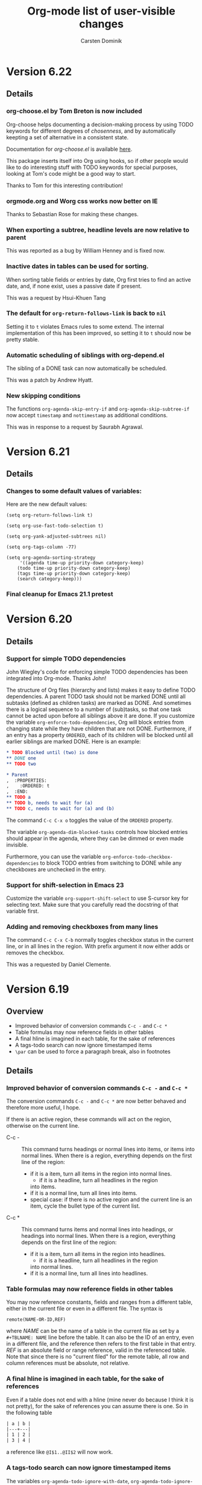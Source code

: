 #   -*- mode: org; fill-column: 65 -*-

#+STARTUP: showstars

#+TITLE: Org-mode list of user-visible changes
#+AUTHOR:  Carsten Dominik
#+EMAIL:  carsten at orgmode dot org
#+OPTIONS: H:3 num:nil toc:nil \n:nil @:t ::t |:t ^:{} *:t TeX:t LaTeX:nil f:nil
#+INFOJS_OPT: view:info toc:1 path:org-info.js tdepth:2 ftoc:t
#+LINK_UP: index.html
#+LINK_HOME: http://orgmode.org

* Version 6.22
 :PROPERTIES:
 :VISIBILITY: content
 :END:

** Details

*** org-choose.el by Tom Breton is now included

Org-choose helps documenting a decision-making process by using
TODO keywords for different degrees of /chosenness/, and by
automatically keepting a set of alternative in a consistent state.

Documentation for /org-choose.el/ is available [[http://orgmode.org/worg/org-contrib/org-choose.php][here]].

This package inserts itself into Org using hooks, so if other
people would like to do interesting stuff with TODO keywords for
special purposes, looking at Tom's code might be a good way to
start.

Thanks to Tom for this interesting contribution!

*** orgmode.org and Worg css works now better on IE

Thanks to Sebastian Rose for making these changes.

*** When exporting a subtree, headline levels are now relative to parent

This was reported as a bug by William Henney and is fixed now.

*** Inactive dates in tables can be used for sorting.

When sorting table fields or entries by date, Org first tries to
find an active date, and, if none exist, uses a passive date if
present.

This was a request by Hsui-Khuen Tang

*** The default for =org-return-follows-link= is back to =nil=

Setting it to =t= violates Emacs rules to some extend.  The
internal implementation of this has been improved, so setting it
to =t= should now be pretty stable.

*** Automatic scheduling of siblings with org-depend.el

The sibling of a DONE task can now automatically be scheduled.

This was a patch by Andrew Hyatt.

*** New skipping conditions

The functions =org-agenda-skip-entry-if= and
=org-agenda-skip-subtree-if= now accept =timestamp= and
=nottimestamp= as additional conditions.

This was in response to a request by Saurabh Agrawal.

* Version 6.21

** Details

*** Changes to some default values of variables:

Here are the new default values:

#+begin_example
(setq org-return-follows-link t)

(setq org-use-fast-todo-selection t)

(setq org-yank-adjusted-subtrees nil)

(setq org-tags-column -77)

(setq org-agenda-sorting-strategy
     '((agenda time-up priority-down category-keep)
	(todo time-up priority-down category-keep)
	(tags time-up priority-down category-keep)
	(search category-keep)))
#+end_example

*** Final cleanup for Emacs 21.1 pretest

* Version 6.20

** Details

*** Support for simple TODO dependencies

John Wiegley's code for enforcing simple TODO dependencies has
been integrated into Org-mode.  Thanks John!

The structure of Org files (hierarchy and lists) makes it easy to
define TODO dependencies.  A parent TODO task should not be
marked DONE until all subtasks (defined as children tasks) are
marked as DONE.  And sometimes there is a logical sequence to a
number of (sub)tasks, so that one task cannot be acted upon
before all siblings above it are done.  If you customize the
variable =org-enforce-todo-dependencies=, Org will block entries
from changing state while they have children that are not DONE.
Furthermore, if an entry has a property =ORDERED=, each of its
children will be blocked until all earlier siblings are marked
DONE.  Here is an example:

#+begin_src org
,* TODO Blocked until (two) is done
,** DONE one
,** TODO two

,* Parent
,  :PROPERTIES:
,    :ORDERED: t
,  :END:
,** TODO a
,** TODO b, needs to wait for (a)
,** TODO c, needs to wait for (a) and (b)
#+end_src

The command =C-c C-x o= toggles the value of the =ORDERED=
property.

The variable =org-agenda-dim-blocked-tasks= controls how blocked
entries should appear in the agenda, where they can be dimmed or
even made invisible.

Furthermore, you can use the variable
=org-enforce-todo-checkbox-dependencies= to block TODO entries
from switching to DONE while any checkboxes are unchecked in the entry.

*** Support for shift-selection in Emacs 23

Customize the variable =org-support-shift-select= to use S-cursor
key for selecting text.  Make sure that you carefully read the
docstring of that variable first.

*** Adding and removing checkboxes from many lines

The command =C-c C-x C-b= normally toggles checkbox status in the
current line, or in all lines in the region.  With prefix
argument it now either adds or removes the checkbox.

This was a requested by Daniel Clemente.

* Version 6.19

** Overview
   
- Improved behavior of conversion commands =C-c -= and =C-c *=
- Table formulas may now reference fields in other tables
- A final hline is imagined in each table, for the sake of references
- A tags-todo search can now ignore timestamped items
- =\par= can be used to force a paragraph break, also in footnotes

** Details
   

*** Improved behavior of conversion commands =C-c -= and =C-c *=

    The conversion commands =C-c -= and =C-c *= are now better
    behaved and therefore more useful, I hope.

    If there is an active region, these commands will act on the
    region, otherwise on the current line.

    - C-c - :: This command turns headings or normal lines into
         items, or items into normal lines.  When there is a
         region, everything depends on the first line of the
         region:
	 - if it is a item, turn all items in the region into
	   normal lines.
         - if it is a headline, turn all headlines in the region
	   into items. 
	 - if it is a normal line, turn all lines into items.
	 - special case: if there is no active region and the
	   current line is an item, cycle the bullet type of the
           current list.
    - C-c * :: This command turns items and normal lines into
         headings, or headings into normal lines.  When there is
         a region, everything depends on the first line of the
         region:
	 - if it is a item, turn all items in the region into
	   headlines.
         - if it is a headline, turn all headlines in the region
	   into normal lines. 
	 - if it is a normal line, turn all lines into headlines.

*** Table formulas may now reference fields in other tables

You may now reference constants, fields and ranges from a
different table, either in the current file or even in a
different file.  The syntax is

: remote(NAME-OR-ID,REF)

where /NAME/ can be the name of a table in the current file as
set by a =#+TBLNAME: NAME= line before the table.  It can also be
the ID of an entry, even in a different file, and the reference
then refers to the first table in that entry.  /REF/ is an
absolute field or range reference, valid in the referenced table.
Note that since there is no "current filed" for the remote table,
all row and column references must be absolute, not relative.

*** A final hline is imagined in each table, for the sake of references

Even if a table does not end with a hline (mine never do because I
think it is not pretty), for the sake of references you can
assume there is one.  So in the following table

#+begin_src org
| a | b |
|---+---|
| 1 | 2 |
| 3 | 4 |
#+end_src

a reference like =@I$1..@II$2= will now work.

*** A tags-todo search can now ignore timestamped items
    The variables =org-agenda-todo-ignore-with-date=,
    =org-agenda-todo-ignore-with-date=, and
    =org-agenda-todo-ignore-with-date= make it possible to
    exclude TODO entries which have this kind of planning info
    associated with them.  This is most useful for people who
    schedule everything, and who use the TODO list mainly to find
    things that are not yet scheduled.  Thomas Morgan pointed out
    that also the tags-todo search may serve exactly this
    purpose, and that it might be good to have a way to make
    these variables also apply to the tags-todo search.  I can
    see that, but could not convince myself to make this the
    default.  A new variable must be set to make this happen:
    =org-agenda-tags-todo-honor-ignore-options=.

*** =\par= can be used to force a paragraph break, also in footnotes

The LaTeX idiom =\par= will insert a paragraph break at that
location.  Normally you would simply leave an empty line to get
such a break, but this is useful for footnotes whose
definitions may not contain empty lines.

* Version 6.18
** Incompatible changes

*** Short examples must have a space after the colon

    Short literal examples can be created by preceding lines
    with a colon.  Such lines must now have a space after the
    colon.  I believe this is already general practice, but now
    it must be like this.  The only exception are lines what are
    empty except for the colon.    

** Details

*** Include files can now also process switches

    The example and src switches like =-n= can now also be added
    to include file statements:

: #+INCLUDE "~/.emacs" src emacs-lisp -n -r

    Thanks to Manish for pointing out that this was not yet
    supported.

*** Examples can be exported to HTML as text areas
    
    You can now specify a =-t= switch to an example or src block,
    to make it export to HTML as a text area.  To change the
    defaults for height (number of lines in the example) and
    width of this area (80), use the =-h= and =-w= switches.

    Thanks to Ulf Stegemann for driving this development.

*** LaTeX_CLASS can be given as a property

    When exporting a single subtree by selecting it as a region
    before export, the LaTeX class for the export will be taken
    from the =LaTeX_CLASS= property of the entry if present.

    Thanks to Robert Goldman for this request.

*** Better handling of inlined images in different backends

    Two new variables govern which kind of files can be inlined
    during export.  These are
    =org-export-html-inline-image-extensions= and
    =org-export-latex-inline-image-extensions=.  Remember that
    links are turned into an inline image if they are a pure link
    with no description.  HTML files can inline /.png/, /.jpg/,
    and /.gif/ files, while LaTeX files, when processed with
    /pdflatex/, can inline /.png/, /.jpg/, and /.pdf/ files.
    These also represent the default settings for the new
    variables.  Note that this means that pure links to /.pdf/
    files will be inlined - to avoid this for a particular link,
    make sure that the link has a description part which is not
    equal to the link part.

*** Links by ID now continue to work in HTML exported files

    If you make links by ID, these links will now still work in
    HTML exported files, provided that you keep the relative path
    from link to target file the same.

    Thanks to Friedrich Delgado Friedrichs for pushing this over
    the line.

*** The relative timer can be paused

    The new command `C-c C-x ,' will pause the relative timer.
    When the relative timer is running, its value will be shown
    in the mode line.  To get rid of this display, you need to
    really stop the timer with `C-u C-c C-x ,'.

    Thanks to Alan Davis for driving this change.

*** The attachment directory may now be chosen by the user

    Instead of using the automatic, unique directory related to
    the entry ID, you can also use a chosen directory for the
    attachments of an entry.  This directory is specified by the
    ATTACH_DIR property.  You can use `C-c C-a s' to set this
    property.

    Thanks to Jason Jackson for this proposal.

*** You can use a single attachment directory for a subtree

    By setting the property ATTACH_DIR_INHERIT, you can now tell
    Org that children of the entry should use the same directory
    for attachments, unless a child explicitly defines its own
    directory with the ATTACH_DIR property.  You can use the
    command `C-c C-a i' to set this property in an entry.

* Version 6.17

** Overview

- Footnote support
- Line numbers and references in literal examples 
- New hooks for export preprocessing 
- Capture column view into a different file

** Details

*** Footnote support

Org-mode now directly supports the creation of footnotes.  In
contrast to the /footnote.el/ package, Org-mode's footnotes are
designed for work on a larger document, not only for one-off
documents like emails.  The basic syntax is similar to the one
used by /footnote.el/, i.e. a footnote is defined in a paragraph
that is started by a footnote marker in square brackets in column
0, no indentation allowed.  The footnote reference is simply the
marker in square brackets inside text.  For example:

#+begin_src org
The Org homepage[fn:1] now looks a lot better than it used to.
...
[fn:1] The link is: http://orgmode.org
#+end_src

Org-mode extends the number-based syntax to /named/ footnotes and
optional inline definition.  Using plain numbers as markers is
supported for backward compatibility, but not encouraged because
of possible conflicts with LaTeX syntax.  Here are the valid
references:

- [1] ::  A plain numeric footnote marker.
	 
- [fn:name] :: A named footnote reference, where `name' is a
     unique label word or, for simplicity of automatic creation,
     a number. 
     
- [fn:: This is the inline definition of this footnote] :: A
     LaTeX-like anonymous footnote where the definition is given
     directly at the reference point.

- [fn:name: a definition] :: An inline definition of a footnote,
     which also specifies a name for the note.  Since Org allows
     multiple references to the same note, you can then use use
     `[fn:name]' to create additional references.

Footnote labels can be created automatically, or you create names
yourself.  This is handled by the variable
=org-footnote-auto-label= and its corresponding =#+STARTUP=
keywords, see the docstring of that variable for details.

The following command handles footnotes:

- C-c C-x f :: The footnote action command.  When the cursor is
     on a footnote reference, jump to the definition.  When it is
     at a definition, jump to the (first) reference.  Otherwise,
     create a new footnote.  Depending on the variable
     `org-footnote-define-inline' (with associated =#+STARTUP=
     options =fninline= and =nofninline=), the definitions will
     be placed right into the text as part of the reference, or
     separately into the location determined by the variable
     =org-footnote-section=.
     When this command is called with a prefix argument, a menu
     of additional options is offered:
     - s :: Sort the footnote definitions by reference sequence.
            During editing, Org makes no effort to sort footnote
            definitions into a particular sequence.  If you want
            them sorted, use this command, which will also move
            entries according to =org-footnote-section=.
     - n :: Normalize the footnotes by collecting all
            definitions (including inline definitions) into a
            special section, and then numbering them in
            sequence.  The references will then also be
            numbers.  This is meant to be the final step before
            finishing a document (e.g. sending off an email).
            The exporters do this automatically, and so could 
            something like `message-send-hook'.
     - d :: Delete the footnote at point, and all references to it.
	    
- C-c C-c :: If the cursor is on a footnote reference, jump to
     the definition.  If it is a the definition, jump back to the
     reference.  When called with a prefix argument at either
     location, offer the same menu as `C-u C-c C-x f'.

- C-c C-o or mouse-1/2 :: Footnote labels are also links to the
     corresponding definition/reference, and you can use the
     usual commands to follow these links.

Org-mode's footnote support is designed so that it should also
work in buffers that are not in Org-mode, for example in email
messages.  Just bind =org-footnote-action= to a global key like
=C-c f=.

The main trigger for this development came from a hook function
written by Paul Rivier, to implement named footnotes and to
convert them to numbered ones before export.  Thanks, Paul!

Thanks also to Scot Becker for a thoughtful post bringing this
subject back onto the discussion table, and to Matt Lundin for
the idea of named footnotes and his prompt testing of the new
features.

*** Line numbers and references in literal examples

Literal examples introduced with =#+BEGIN_EXAMPLE= or =#+BEGIN_SRC=
do now allow optional line numbering in the example.
Furthermore, links to specific code lines are supported, greatly
increasing Org-mode's utility for writing tutorials and other
similar documents.

Code references use special labels embedded directly into the
source code.  Such labels look like "(ref:name)" and must be
unique within a document.  Org-mode links with "(name)" in the
link part will be correctly interpreted, both while working with
an Org file (internal links), and while exporting to the
different backends.  Line numbering and code references are
supported for all three major backends, HTML, LaTeX, and ASCII.
In the HTML backend, hovering the mouse over a link to a source
line will remote-highlight the referenced code line.

The options for the BEGIN lines are:

 - -n :: Number the lines in the example
 - +n :: Like -n, but continue numbering from where the previous
         example left off.
 - -r :: Remove the coderef cookies from the example, and replace
         links to this reference with line numbers.  This option
         takes only effect if either -n or +n are given as well.
         If -r is not given, coderefs simply use the label name.
 - -l "fmt" :: Define a local format for coderef labels, see the
      variable =org-coderef-label-format= for details.  Use this
      of the default syntax causes conflicts with the code in the
      code snippet you are using.

Here is an example:

#+begin_example -k
#+begin_src emacs-lisp -n -r
(defmacro org-unmodified (&rest body)                   (ref:def)
  "Execute body without changing `buffer-modified-p'."
  `(set-buffer-modified-p                              (ref:back)
    (prog1 (buffer-modified-p) ,@body)))
#+end_src
[[(def)][Line (def)]] contains the macro name.  Later at line [[(back)]],
backquoting is used.
#+end_example

When exported, this is translated to:
#+begin_src emacs-lisp -n -r
(defmacro org-unmodified (&rest body)                   (ref:def)
  "Execute body without changing `buffer-modified-p'."
  `(set-buffer-modified-p                              (ref:back)
    (prog1 (buffer-modified-p) ,@body)))
#+end_src
[[(def)][Line (def)]] contains the macro name.  Later at line [[(back)]],
backquoting is used.

Thanks to Ilya Shlyakhter for proposing this feature set.  Thanks
to Sebastian Rose for the key Javascript element that made the
remote highlighting possible.

*** New hooks for export preprocessing
    The export preprocessor now runs more hooks, to allow
    better-timed tweaking by user functions:

- =org-export-preprocess-hook= ::
  Pretty much the first thing in the preprocessor.  But org-mode
  is already active in the preprocessing buffer.

- =org-export-preprocess-after-include-files-hook= ::
  This is run after the contents of included files have been inserted.

- =org-export-preprocess-after-tree-selection-hook= ::
  This is run after selection of trees to be exported has
  happened.  This selection includes tags-based selection, as
  well as removal of commented and archived trees.

- =org-export-preprocess-before-backend-specifics-hook= ::
  Hook run before backend-specific functions are called during preprocessing.

- =org-export-preprocess-final-hook= ::
  Hook for preprocessing an export buffer.  This is run as the
  last thing in the preprocessing buffer, just before returning
  the buffer string to the backend.

*** Capture column view into a different file

    The :id parameter for the dynamic block capturing column view
    can now truly be an ID that will also be found in a
    different file.  Also, it can be like =file:path/to/file=, to
    capture the global column view from a different file.

    Thanks to Francois Lagarde for his report that IDs outside
    the current file would not work.

* Version 6.16
  Cleanup of many small bugs, and one new feature.

** Details

*** References to last table row with special names

    Fields in the last row of a table can now be referenced with
    $LR1, $LR2, etc.  These references can appear both on the
    left hand side and right hand side of a formula.

* Version 6.15f

  This version reverses the introduction of @0 as a reference to
  the last rwo in a table, because of a conflict with the use of
  @0 for the current row.

* Version 6.15
** Overview

- All known LaTeX export issues fixed 
- Captions and attributes for figures and tables. 
- Better implementation for entry IDs 
- Spreadsheet references to the last table line. 
- Old syntax for link attributes abandoned 

** Incompatible changes
*** Old syntax for link attributes abandoned

There used to be a syntax for setting link attributes for
HTML export by enclosing the attributes into double braces
and adding them to the link itself, like

#+begin_example
[[./img/a.jpg{{alt="an image"}}] ]
#+end_example

This syntax is not longer supported, use instead

#+begin_src org
,#+ATTR_HTML: alt="an image"
[[./img/a.jpg] ]
#+end_src

** Details

*** All known LaTeX export issues fixed

All the remaining issues with the LaTeX exporter have hopefully
been addressed in this release.  In particular, this covers
quoting of special characters in tables and problems with
exporting files where the headline is in the first line, or with
an active region.

*** Captions and attributes for figures and tables.

Tables, and Hyperlinks that represent inlined images, can now be
equipped with additional information that will be used during
export.  The information will be taken from the following special
lines in the buffer and apply to the first following table or
link.

- #+CAPTION: :: The caption of the image or table.  This string
     should be processed according to the export backend, but
     this is not yet done.

- #+LABEL: :: A label to identify the figure/table for cross
     references.  For HTML export, this string will become the
     ID for the ~<div class="figure">~ element that encapsulates
     the image tag and the caption.  For LaTeX export, this
     string will be used as the argument of a ~\label{...}~
     macro.  These labels will be available for internal links
     like ~[[label][Table] ]~.

- #+ATTR_HTML: :: Attributes for HTML export of image, to be
     added as attributes into the ~<img...>~ tag.  This string
     will not be processed, so it should have immediately the
     right format.

- #+ATTR_LaTeX: :: Attributes for LaTeX export of images and
     tables.\\
     For /images/, this string is directly inserted into
     the optional argument of the ~\includegraphics[...]{file}~
     command, to specify scaling, clipping and other options.
     This string will not be processed, so it should have
     immediately the right format, like =width=5cm,angle=90=.\\       
     For /tables/, this can currently contain the keyword
     =longtable=, to request typesetting of the table using the
     longtable package, which automatically distributes the table
     over several pages if needed.  Also, the attributes line may
     contain an alignment string for the tabular environment, like
     =longtable,align=l|lrl=

For LaTeX export, if either a caption or a label is given, the element
will be exported as a float, i.e. wrapped into a figure or table
environment.

*** Better implementation for entry IDs
    
Unique identifiers for entries can now be used more efficiently.
Internally, a hash array has replaced the alist used so far to
keep track of the files in which an ID is defined.  This makes it
quite fast to find an entry by ID.

There is a new link type which looks like this:

#+begin_example
id:GLOBALLY-UNIQUE-IDENTIFIER
#+end_example

This link points to a specific entry.  When you move the entry to
a different file, for example if you move it to an archive
file, the link will continue to work.

The file /org-id.el/ contains an API that can be used to write
code using these identifiers, including creating IDs and finding
them wherever they are.

Org has its own method to create unique identifiers, but if the system
has /uuidgen/ command installed (Mac's and Linux systems generally
do), it will be used by default (a change compared to the earlier
implmentation, where you explicitdly had to opt for uuidgen).  You can
also select the method by hand, using the variable =org-id-method=.

If the ID system ever gets confused about where a certain ID is, it
initiates a global scan of all agenda files with associated archives,
all files previously known containing any IDs, and all currently
visited Org-mode files to rebuild the hash.  You can also initiate
this by hand: =M-x org-id-update-id-locations=.  Running this command
will also dump into the =*Messages*= buffer information about any
duplicate IDs.  These should not exist, and Org will never /make/ the
same ID twice, but if you /copy/ an entry with its properties,
duplicate IDs will inevitably be produced.  Unfortunately, this is
unavoidable in a plain text system that allows you to edit the text in
arbitrary ways, and a portion of care on your side is needed to keep
this system clean.

The hash is stored in the file =~/.emacs.d/.org-id-locations=.
This is also a change from previous versions where the file was
=~/.org=id-locations=.  Therefore, you can remove this old file
if you have it.  I am not sure what will happen if the =.emacs.d=
directory does not exists in your setup, but in modern Emacsen, I
believe it should exist.  If you do not want to use IDs across
files, you can avoid the overhead with tracking IDs by
customizing the variable =org-id-track-globally=.  IDs can then
still be used for links inside a single file.

IDs will also be used when you create a new link to an Org-mode
buffer.  If you use =org-store-link= (normally at =C-c l=) inside
en entry in an Org-mode buffer, and ID property will be created
if it does not exist, and the stored link will be an =id:= link.
If you prefer the much less secure linking to headline text, you
can configure the variable =org-link-to-org-use-id=.  The default
setting for this variable is =create-if-interactive=, meaning
that an ID will be created when you store a link interactively,
but not if you happen to be in an Org-mode file while you create
a remember note (which usually has a link to the place where you
were when starting remember).

*** Spreadsheet references to the last table line.

You may now use =@0= to reference the last dataline in a table
in a stable way.  This is useful in particular for automatically
generated tables like the ones using /org-collector.el/ by Eric
Schulte.

* Version 6.14
** Overview

   - New relative timer to support timed notes 
   - Special faces can be set for individual tags 
   - The agenda shows now all tags, including inherited ones. 
   - Exclude some tags from inheritance. 
   - More special values for time comparisons in property searches 
   - Control for exporting meta data 
   - Cut and Paste with hot links from w3m to Org 
   - LOCATION can be inherited for iCalendar export 
   - Relative row references crossing hlines now throw an error 

** Incompatible Changes

*** Relative row references crossing hlines now throw an error
    
    Relative row references in tables look like this: "@-4" which
    means the forth row above this one.  These row references are
    not allowed to cross horizontal separator lines (hlines).  So
    far, when a row reference violates this policy, Org would
    silently choose the field just next to the hline.

    Tassilo Horn pointed out that this kind of hidden magic is
    actually confusing and may cause incorrect formulas, and I do
    agree.  Therefore, trying to cross a hline with a relative
    reference will now throw an error.
    
    If you need the old behavior, customize the variable
    `org-table-error-on-row-ref-crossing-hline'.

** Details

*** New relative timer to support timed notes

    Org now supports taking timed notes, useful for example while
    watching a video, or during a meeting which is also recorded.

    - =C-c C-x .= :: 
      Insert a relative time into the buffer.  The first time
      you use this, the timer will be started.  When called
      with a prefix argument, the timer is reset to 0.

    - =C-c C-x -= :: 
      Insert a description list item with the current relative
      time.  With a prefix argument, first reset the timer to 0.

    - =M-RET= ::
      Once the time list has been initiated, you can also use the
      normal item-creating command to insert the next timer item.

    - =C-c C-x 0= :: 
      Reset the timer without inserting anything into the buffer.
      By default, the timer is reset to 0.  When called with a
      =C-u= prefix, reset the timer to specific starting
      offset.  The user is prompted for the offset, with a
      default taken from a timer string at point, if any, So this
      can be used to restart taking notes after a break in the
      process.  When called with a double prefix argument
      =C-c C-u=, change all timer strings in the active
      region by a certain amount.  This can be used to fix timer
      strings if the timer was not started at exactly the right
      moment.

    Thanks to Alan Dove, Adam Spiers, and Alan Davis for
    contributions to this idea.

*** Special faces can be set for individual tags

    You may now use the variable =org-tag-faces= to define the
    face used for specific tags, much in the same way as you can
    do for TODO keywords.

    Thanks to Samuel Wales for this proposal.

*** The agenda shows now all tags, including inherited ones.

    This request has come up often, most recently it was
    formulated by Tassilo Horn.

    If you prefer the old behavior of only showing the local
    tags, customize the variable =org-agenda-show-inherited-tags=.

*** Exclude some tags from inheritance.

    So far, the only way to select tags for inheritance was to
    allow it for all tags, or to do a positive selection using
    one of the more complex settings for
    `org-use-tag-inheritance'.  It may actually be better to
    allow inheritance for all but a few tags, which was difficult
    to achieve with this methodology.

    A new option, `org-tags-exclude-from-inheritance', allows to
    specify an exclusion list for inherited tags.

*** More special values for time comparisons in property searches

    In addition to =<now>=, =<today>=, =<yesterday>=, and
    =<tomorrow>=, there are more special values accepted now in
    time comparisons in property searches:  You may use strings
    like =<+3d>= or =<-2w>=, with units d, w, m, and y for day,
    week, month, and year, respectively

    Thanks to Linday Todd for this proposal.

*** Control for exporting meta data

    All the metadata in a headline, i.e. the TODO keyword, the
    priority cookie, and the tags, can now be excluded from
    export with appropriate options:

    | Variable                      | Publishing property | OPTIONS switch |
    |-------------------------------+---------------------+----------------|
    | org-export-with-todo-keywords | :todo-keywords      | todo:          |
    | org-export-with-tags          | :tags               | tags:          |
    | org-export-with-priority      | :priority           | pri:           |

*** Cut and Paste with hot links from w3m to Org

    You can now use the key =C-c C-x M-w= in a w3m buffer with
    HTML content to copy either the region or the entire file in
    a special way.  When you yank this text back into an Org-mode
    buffer, all links from the w3m buffer will continue to work
    under Org-mode.

    For this to work you need to load the new file /org-w3m.el./
    Please check your org-modules variable to make sure that this
    is turned on.

    Thanks for Richard Riley for the idea and to Andy Stewart for
    the implementation.

*** LOCATION can be inherited for iCalendar export

    The LOCATION property can now be inherited during iCalendar
    export if you configure =org-use-property-inheritance= like
    this:

#+begin_src emacs-lisp
(setq org-use-property-inheritance '("LOCATION"))
#+end_src

* Version 6.13

** Overview

   - Keybindings in Remember buffers can be configured
   - Support for ido completion
   - New face for date lines in agenda column view
   - Invisible targets become now anchors in headlines.
   - New contributed file /org-exp-blocks.el/
   - New contributed file /org-eval-light.el/
   - Link translation
   - BBDB links may use regular expressions.
   - Link abbreviations can use %h to insert a url-encoded target value
   - Improved XHTML compliance

** Details

*** Keybindings in Remember buffers can be configured

    The remember buffers created with Org's extensions are in
    Org-mode, which is nice to prepare snippets that will
    actually be stored in Org-mode files.  However, this makes it
    hard to configure key bindings without modifying the Org-mode
    keymap.  There is now a minor mode active in these buffers,
    `org-remember-mode', and its keymap org-remember-mode-map can
    be used for key bindings.  By default, this map only contains
    the bindings for =C-c C-c= to store the note, and =C-c C-k=
    to abort it.  Use `org-remember-mode-hook' to define your own
    bindings like

#+begin_src emacs-lisp
(add-hook
 'org-remember-mode-hook
 (lambda ()
   (define-key org-remember-mode-map
     "\C-x\C-s" 'org-remember-finalize)))
#+end_src

    If you wish, you can also use this to free the =C-c C-c=
    binding (by binding this key to nil in the minor mode map),
    so that you can use =C-c C-c= again to set tags.

    This modification is based on a request by Tim O'Callaghan.

*** Support for ido completion

    You can now get the completion interface from /ido.el/ for
    many of Org's internal completion commands by turning on the
    variable =org-completion-use-ido=. =ido-mode= must also be
    active before you can use this.

    This change is based upon a request by Samuel Wales.

*** New face for date lines in agenda column view

    When column view is active in the agenda, and when you have
    summarizing properties, the date lines become normal column
    lines and the separation between different days becomes
    harder to see.  If this bothers you, you can now customize
    the face =org-agenda-column-dateline=.

    This is based on a request by George Pearson.

*** Invisible targets become now anchors in headlines.

    These anchors can be used to jump to a directly with an HTML
    link, just like the =sec-xxx= IDs.  For example, the
    following will make a http link
    =//domain/path-to-my-file.html#dummy= work:

#+begin_src org
,# <<dummy>>
,*** a headline
#+end_src

    This is based on a request by Matt Lundin.

*** New contributed file /org-exp-blocks.el/

    This new file implements special export behavior of
    user-defined blocks.  The currently supported blocks are

    - comment :: Comment blocks with author-specific markup
    - ditaa ::  conversion of ASCII art into pretty png files
	 using Stathis  Sideris' /ditaa.jar/ program
    - dot :: creation of graphs in the /dot/ language
    - R :: Sweave type exporting using the R program

    For more details and examples, see the file commentary in
    /org-exp-blocks.el/.

    Kudos to Eric Schulte for this new functionality, after
    /org-plot.el/ already his second major contribution.  Thanks
    to Stathis for this excellent program, and for allowing us to
    bundle it with Org-mode.

*** New contributed file /org-eval-light.el/

    This module gives control over execution Emacs Lisp code
    blocks included in a file.

    Thanks to Eric Schulte also for this file.

*** Link translation

    You can now configure Org to understand many links created
    with the Emacs Planner package, so you can cut text from
    planner pages and paste them into Org-mode files without
    having to re-write the links.  Among other things, this means
    that the command =org-open-at-point-global= which follows
    links not only in Org-mode, but in arbitrary files like
    source code files etc, will work also with links created by
    planner. The following customization is needed to make all of
    this work

#+begin_src emacs-lisp
(setq org-link-translation-function
      'org-translate-link-from-planner)
#+end_src

   I guess an inverse translator could be written and integrated
   into Planner.

*** BBDB links may use regular expressions.

    This did work all along, but only now I have documented it.

*** =yank-pop= works again after yanking an outline tree

    Samuel Wales had noticed that =org-yank= did mess up this
    functionality.  Now you can use =yank-pop= again, the only
    restriction is that the so-yanked text will not be
    pro/demoted or folded.

*** Link abbreviations can use %h to insert a url-encoded target value

    Thanks to Steve Purcell for a patch to this effect.

*** Improved XHTML compliance

    Thanks to Sebastian Rose for pushing this.

*** Many bug fixes again.
    
* Version 6.12
** Overview

   - A region of entries can now be refiled with a single command
   - Fine-tuning the behavior of `org-yank'
   - Formulas for clocktables
   - Better implementation of footnotes for HTML export
   - More languages for HTML export.

** Details

*** A region of entries can now be refiled with a single command
    
    With =transient-make-mode= active (=zmacs-regions= under
    XEmacs), you can now select a region of entries and refile
    them all with a single =C-c C-w= command.

    Thanks to Samuel Wales for this useful proposal.

*** Fine-tuning the behavior of =org-yank=

    The behavior of Org's yanking command has been further
    fine-tuned in order to avoid some of the small annoyances
    this command caused.

    - Calling =org-yank= with a prefix arg will stop any special
      treatment and directly pass through to the normal =yank=
      command.  Therefore, you can now force a normal yank with
      =C-u C-y=.

    - Subtrees will only be folded after a yank if doing so will
      now swallow any non-white characters after the yanked text.
      This is, I think a really important change to make the
      command work more sanely.

*** Formulas for clocktables

    You can now add formulas to a clock table, either by hand, or
    with a =:formula= parameter.  These formulas can be used to
    create additional columns with further analysis of the
    measured times.

    Thanks to Jurgen Defurne for triggering this addition.

*** Better implementation of footnotes for HTML export
    
    The footnote export in 6.11 really was not good enough.  Now
    it works fine.  If you have customized
    =footnote-section-tag=, make sure that your customization is
    matched by =footnote-section-tag-regexp=.

    Thanks to Sebastian Rose for pushing this change.

*** More languages for HTML export.

    More languages are supported during HTML export.  This is
    only relevant for the few special words Org inserts, like
    "Table of Contents", or "Footnotes".  Also the encoding
    issues with this feature seem to be solved now.

    Thanks to Sebastian Rose for pushing me to fix the encoding
    problems.

* Version 6.11

** Overview

   - Yanking subtree with =C-y= now adjusts the tree level
   - State changes can now be shown in the log mode in the agenda
   - Footnote in HTML export are now collected at the end of the document
   - HTML export now validates again as XHTML
   - The clock can now be resumed after exiting and re-starting Emacs
   - Clock-related data can be saved and resumed across Emacs sessions
   - Following file links can now use C-u C-u to force use of an external app
   - Inserting absolute files names now abbreviates links with "~"
   - Links to attachment files
   - Completed repeated tasks listed briefly in agenda
   - Remove buffers created during publishing are removed

** Details

*** Yanking subtree with =C-y= now adjusts the tree level
    When yanking a cut/copied subtree or a series of trees, the
    normal yank key =C-y= now adjusts the level of the tree to
    make it fit into the current outline position, without losing
    its identity, and without swallowing other subtrees.

    This uses the command =org-past-subtree=.  An additional
    change in that command has been implemented: Normally, this
    command picks the right outline level from the surrounding
    *visible* headlines, and uses the smaller one.  So if the
    cursor is between a level 4 and a level 3 headline, the tree
    will be pasted as level 3.  If the cursor is actually *at*
    the beginning of a headline, the level of that headline will
    be used.  For example, lets say you have a tree like this:

#+begin_src org
,* Level one
,** Level two
,(1)
,(2)* Level one again
#+end_src

    with (1) and (2) indicating possible cursor positions for the
    insertion.  When at (1), the tree will be pasted as level 2.
    When at (2), it will be pasted as level 1.

    If you do not want =C-y= to behave like this, configure the
    variable =org-yank-adjusted-subtrees=.

    Thanks to Samuel Wales for this idea and a partial implementation.

*** State changes can now be shown in the log mode in the agenda

    If you configure the variable =org-agenda-log-mode-items=,
    you can now request that all logged state changes be included
    in the agenda when log mode is active.  If you find this too
    much for normal applications, you can also temporarily
    request the inclusion of state changes by pressing =C-u l= in
    the agenda.

    This was a request by Hsiu-Khuern Tang.

    You can also press `C-u C-u l' to get *only* log items in the
    agenda, withour any timestamps/deadlines etc.

*** Footnote in HTML export are now collected at the end of the document
    Previously, footnotes would be left in the document where
    they are defined, now they are all collected and put into a
    special =<div>= at the end of the document.

    Thanks to Sebastian Rose for this request.

*** HTML export now validates again as XHTML.

    Thanks to Sebastian Rose for pushing this cleanup.

*** The clock can now be resumed after exiting and re-starting Emacs

    If the option =org-clock-in-resume= is t, and the first clock
    line in an entry is unclosed, clocking into that task resumes
    the clock from that time.

    Thanks to James TD Smith for a patch to this effect.

*** Clock-related data can be saved and resumed across Emacs sessions
    
    The data saved include the contents of =org-clock-history=,
    and the running clock, if there is one.
    
    To use this, you will need to add to your .emacs

#+begin_src emacs-lisp
(setq org-clock-persist t)
(setq org-clock-in-resume t)
(org-clock-persistence-insinuate)
#+end_src

    Thanks to James TD Smith for a patch to this effect.

*** Following file links can now use C-u C-u to force use of an external app.

    So far you could only bypass your setup in `org-file-apps'
    and force opening a file link in Emacs by using a =C-u= prefix arg
    with =C-c C-o=.  Now you can call =C-u C-u C-c C-o= to force
    an external application.  Which external application depends
    on your system.  On Mac OS X and Windows, =open= is used.  On
    a GNU/Linux system, the mailcap settings are used.

    This was a proposal by Samuel Wales.

*** Inserting absolute files names now abbreviates links with "~".

    Inserting file links with =C-u C-c C-l= was buggy if the
    setting of `org-link-file-path-type' was `adaptive' (the
    default).  Absolute file paths were not abbreviated relative
    to the users home directory.  This bug has been fixed.

    Thanks to Matt Lundin for the report.

*** Links to attachment files

    Even though one of the purposes of entry attachments was to
    reduce the number of links in an entry, one might still want
    to have the occasional link to one of those files.  You can
    now use link abbreviations to set up a special link type that
    points to attachments in the current entry.  Note that such
    links will only work from within the same entry that has the
    attachment, because the directory path is entry specific.
    Here is the setup you need:

#+begin_src emacs-lisp
(setq org-link-abbrev-alist '(("att" . org-attach-expand-link)))
#+end_src

    After this, a link like this will work

#+BEGIN_EXAMPLE
     [[att:some-attached-file.txt]]
#+END_EXAMPLE
    This was a proposal by Lindsay Todd.

*** Completed repeated tasks listed briefly in agenda

    When a repeating task, listed in the daily/weekly agenda under
    today's date, is completed from the agenda, it is listed as
    DONE in the agenda until the next update happens.  After the
    next update, the task will have disappeared, of course,
    because the new date is no longer today.
    
*** Remove buffers created during publishing are removed

    Buffers that are created during publishing are now deleted
    when the publishing is over.  At least I hope it works like this.

* Version 6.10

** Overview

   - Secondary agenda filtering is becoming a killer feature
   - Setting tags has now its own binding, =C-c C-q=
   - Todo state changes can trigger tag changes
   - C-RET will now always insert a new headline, never an item.
   - Customize org-mouse.el feature set to free up mouse events
   - New commands for export all the way to PDF (through LaTeX)
   - Some bug fixed for LaTeX export, more bugs remain.

** Details

*** Enhancements to secondary agenda filtering

    This is, I believe, becoming a killer feature.  It allows you
    to define fewer and more general custom agenda commands, and
    then to do the final narrowing to specific tasks you are
    looking for very quickly, much faster than calling a new
    agenda command.

    If you have not tries this yet, you should!

**** You can now refining the current filter by an additional criterion
      When filtering an existing agenda view with =/=, you can
      now narrow down the existing selection by an additional
      condition.  Do do this, use =\= instead of =/= to add the
      additional criterion.  You can also press =+= or =-= after
      =/= to add a positive or negative condition.  A condition
      can be a TAG, or an effort estimate limit, see below.

**** It is now possible to filter for effort estimates
     This means to filter the agenda for the value of the Effort
     property.  For this you should best set up global allowed
     values for effort estimates, with

#+begin_src emacs-lisp
(setq org-global-properties
      '(("Effort_ALL" . "0 0:10 0:30 1:00 2:00 3:00 4:00")))
#+end_src
      
     You may then select effort limits with single keys in the
     filter.  It works like this:  After =/= or =\=, first select
     the operator which you want to use to compare effort
     estimates:

     : <   Select entries with effort smaller than or equal to the limit
     : >   Select entries with effort larger than or equal to the limit
     : =   Select entries with effort equal to the limit

     After that, you can press a single digit number which is
     used as an index to the allowed effort estimates.

     If you do not use digits to fast-select tags, you can even
     skip the operator, which will then default to
     `org-agenda-filter-effort-default-operator', which is by
     default =<=.

     Thanks to Manish for the great idea to include fast effort
     filtering into the agenda filtering process.

**** The mode line will show the active filter
     For example, if there is a filter in place that does select
     for HOME tags, against EMAIL tags, and for tasks with an
     estimated effort smaller than 30 minutes, the mode-line with
     show =+HOME-EMAIL+<0:30=

**** The filter now persists when the agenda view is refreshed
     All normal refresh commands, including those that move the
     weekly agenda from one week to the next, now keep the
     current filter in place.

     You need to press =/ /= to turn off the filter.  However,
     when you run a new agenda command, for example going from
     the weekly agenda to the TODO list, the filter will be
     switched off.
   
*** Setting tags has now its own binding, =C-c C-q=

    You can still use =C-c C-c= on a headline, but the new
    binding should be considered as the main binding for this
    command.  The reasons for this change are:

    - Using =C-c C-c= for tags is really out of line with other
      uses of =C-c C-c=.

    - I hate it in Remember buffers when I try to set tags and I
      cannot, because =C-c C-c= exits the buffer :-(

    - =C-c C-q= will also work when the cursor is somewhere down
      in the entry, it does not have to be on the headline.

*** Todo state changes can trigger tag changes

    The new option =org-todo-state-tags-triggers= can be used to
    define automatic changes to tags when a TODO state changes.
    For example, the setting

    : (setq org-todo-state-tags-triggers
    :       '((done ("Today" . nil) ("NEXT" . nil))
    :         ("WAITING" ("Today" . t))))    

    will make sure that any change to any of the DONE states will
    remove tags "Today" and "NEXT", while switching to the
    "WAITING" state will trigger the tag "Today" to be added.

    I use this mostly to get rid of TODAY and NEXT tags which I
    apply to select an entry for execution in the near future,
    which I often prefer to specific time scheduling.

*** C-RET will now always insert a new headline, never an item.
    The new headline is inserted after the current subtree.

    Thanks to Peter Jones for patches to fine-tune this behavior.

*** Customize org-mouse.el feature set
    There is a new variable =org-mouse-features= which gives you
    some control about what features of org-mouse you want to
    use.  Turning off some of the feature will free up the
    corresponding mouse events, or will avoid activating special
    regions for mouse clicks.  By default I have urned off the
    feature to use drag mouse events to move or promote/demote
    entries.  You can of course turn them back on if you wish.

    This variable may still change in the future, allowing more
    fine-grained control.

*** New commands for export to PDF

    This is using LaTeX export, and then processes it to PDF
    using pdflatex.

    : C-c C-e p     process to PDF.
    : C-c C-e d     process to PDF, and open the file.

*** LaTeX export
    - \usepackage{graphicx} is now part of the standard class
      definitions.
    - Several bugs fixed, but definitely not all of them :-(

*** New option `org-log-state-notes-insert-after-drawers'

    Set this to =t= if you want state change notes to be inserted
    after any initial drawers, i.e drawers the immediately follow
    the headline and the planning line (the one with
    DEADLINE/SCHEDULED/CLOSED information).

* Version 6.09
** Incompatible
*** =org-file-apps= now uses regular expressions, see [[*%20org%20file%20apps%20now%20uses%20regular%20repressions%20instead%20of%20extensions][below]]

** Details

*** =org-file-apps= now uses regular repressions instead of extensions
    Just like in =auto-mode-alist=, car's in the variable
    =org-file-apps= that are strings are now interpreted as
    regular expressions that are matched against a file name.  So
    instead of "txt", you should now write "\\.txt\\'" to make
    sure the matching is done correctly (even though "txt" will
    be recognized and still be interpreted as an extension).

    There is now a shortcut to get many file types visited by
    Emacs.  If org-file-apps contains `(auto-mode . emacs)', then
    any files that are matched by `auto-mode-alist' will be
    visited in emacs.

*** Changes to the attachment system

    - The default method to attach a file is now to copy it
      instead of moving it.
    - You can modify the default method using the variable
      `org-attach-method'.  I believe that most Unix people want
      to set it to `ln' to create hard links.
    - The keys =c=, =m=, and =l= specifically select =copy=,
      =move=, or =link=, respectively, as the attachment method
      for a file, overruling  `org-attach-method'.
    - To create a new attachment as an Emacs buffer, you have not
      now use =n= instead of =c=.
    - The file list is now always retrieved from the directory
      itself, not from the "Attachments" property.  We still
      keep this property by default, but you can turn it off, by
      customizing the variable =org-attach-file-list-property=.

* Version 6.08

** Incompatible changes

   - Changes in the structure of IDs, see [[*The%20default%20structure%20of%20IDs%20has%20changed][here]] for details.

   - C-c C-a has been redefined, see [[*%20C%20c%20C%20a%20no%20longer%20calls%20show%20all][here]] for details.

** Details

*** The default structure of IDs has changed

    IDs created by Org have changed a bit:
    - By default, there is no prefix on the ID.  There used to be
      an "Org" prefix, but I now think this is not necessary.
    - IDs use only lower-case letters, no upper-case letters
      anymore.  The reason for this is that IDs are now also used
      as directory names for org-attach, and some systems do not
      distinguish upper and lower case in the file system.
    - The ID string derived from the current time is now
      /reversed/ to become an ID.  This assures that the first
      two letters of the ID change fast, so hat it makes sense to
      split them off to create subdirectories to balance load.
    - You can now set the `org-id-method' to `uuidgen' on systems
      which support it.

*** =C-c C-a= no longer calls `show-all'

    The reason for this is that =C-c C-a= is now used for the
    attachment system.  On the rare occasions that this command
    is needed, use =M-x show-all=, or =C-u C-u C-u TAB=.

*** New attachment system

    You can now attach files to each node in the outline tree.
    This works by creating special directories based on the ID of
    an entry, and storing files in these directories.  Org can
    keep track of changes to the attachments by automatically
    committing changes to git.  See the manual for more
    information.

    Thanks to John Wiegley who contributed this fantastic new
    concept and wrote org-attach.el to implement it.

*** New remember template escapes

    : %^{prop}p   to insert a property
    : %k          the heading of the item currently being clocked
    : %K          a link to the heading of the item currently being clocked

    Also, when you exit remember with =C-2 C-c C-c=, the item
    will be filed as a child of the item currently being
    clocked.  So the idea is, if you are working on something and
    think of a new task related to this or a new note to be
    added, you can use this to quickly add information to that
    task.

    Thanks to James TD Smith for a patch to this effect.

*** Clicking with mouse-2 on clock info in mode-line visits the clock.
    
    Thanks to James TD Smith for a patch to this effect.

*** New file in contrib: lisp/org-checklist.el

    This module deals with repeated tasks that have checkbox
    lists below them.

    Thanks to James TD Smith for this contribution.

*** New in-buffer setting #+STYLE

    It can be used to locally set the variable
    `org-export-html-style-extra'.  Several such lines are
    allowed-, they will all be concatenated.  For an example on
    how to use it, see the [[http://orgmode.org/worg/org-tutorials/org-publish-html-tutorial.php][publishing tutorial]].

* Version 6.07

** Overview

   - Filtering existing agenda views with respect to a tag
   - Editing fixed-width regions with picture or artist mode
   - /org-plot.el/ is now part of Org
   - Tags can be used to select the export part of a document
   - Prefix interpretation when storing remember notes
   - Yanking inserts folded subtrees
   - Column view capture tables can have formulas, plotting info
   - In column view, date stamps can be changed with S-cursor keys
   - The note buffer for clocking out now mentions the task
   - Sorting entries alphabetically ignores TODO keyword and priority
   - Agenda views can sort entries by TODO state
   - New face =org-scheduled= for entries scheduled in the future.
   - Remember templates for gnus links can use the :to escape.
   - The file specification in a remember template may be a function
   - Categories in iCalendar export include local tags
   - It is possible to define filters for column view
   - Disabling integer increment during table Field copy
   - Capturing column view is on `C-c C-x i'
   - And tons of bugs fixed.  


** Incompatible changes

*** Prefix interpretation when storing remember notes has changed

    The prefix argument to the `C-c C-c' command that finishes a
    remember process is now interpreted differently:

    : C-c C-c       Store the note to predefined file and headline
    : C-u C-c C-c   Like C-c C-c, but immediately visit the note
    :               in its new location.
    : C-1 C-c C-c   Select the storage location interactively
    : C-0 C-c C-c   Re-use the last used location

    This was requested by John Wiegley.

*** Capturing column view is now on `C-c C-x i'

    The reason for this change was that `C-c C-x r' is also used
    as a tty key replacement.

*** Categories in iCalendar export now include local tags

    The locally defined tags are now listed as categories when
    exporting to iCalendar format.  Org's traditional file/tree
    category is now the last category in this list.  Configure
    the variable =org-icalendar-categories= to modify or revert
    this behavior.

    This was a request by Charles Philip Chan.

** Details

*** Secondary filtering of agenda views.

    You can now easily and interactively filter an existing
    agenda view with respect to a tag.  This command is executed
    with the =/= key in the agenda.  You will be prompted for a
    tag selection key, and all entries that do not contain or
    inherit the corresponding tag will be hidden.  With a prefix
    argument, the opposite filter is applied: entries that
    do have the tag will be hidden.

    This operation only /hides/ lines in the agenda buffer, it
    does not remove them.  Changing the secondary filtering does
    not require a new search and is very fast.

    If you press TAB at the tag selection prompt, you will be
    switched to a completion interface to select a tag.  This is
    useful when you want to select a tag that does not have a
    direct access character.

    A double =/ /= will restore the original agenda view by
    unhiding any hidden lines.

    This functionality was John Wiegley's idea.  It is a simpler
    implementation of some of the query-editing features proposed
    and implemented some time ago by Christopher League (see the
    file contrib/lisp/org-interactive-query.el).

*** Editing fixed-width regions with picture or artist mode

    The command @<code>C-c '@</code> (that is =C-c= followed by a
    single quote) can now also be used to switch to a special
    editing mode for fixed-width sections.  The default mode is
    =artist-mode= which allows you to create ASCII drawings.

    It works like this: Enter the editing mode with
    @<code>C-c '@</code>.  An indirect buffer will be created and
    narrowed to the fixed-width region.  Edit the drawing, and
    press @<code>C-c '@</code> again to exit.

    Lines in a fixed-width region should be preceded by a colon
    followed by at least one space.  These will be removed during
    editing, and then added back when you exit the editing mode.

    Using the command in an empty line will create a new
    fixed-width region.

    This new feature arose from a discussion involving Scott
    Otterson, Sebastian Rose and Will Henney.

*** /org-plot.el/ is now part of Org.

    You can run it by simple calling org-plot/gnuplot.
    Documentation is not yet included with Org, please refer to
    http://github.com/eschulte/org-plot/tree/master until we have
    moved the docs into Org or Worg.

    Thanks to Eric Schulte for this great contribution.

*** Tags can be used to select the export part of a document

    You may now use tags to select parts of a document for
    inclusion into the export, and to exclude other parts.  This
    behavior is governed by two new variables:
    =org-export-select-tags= and =org-export-exclude-tags=.
    These default to =("export")= and =("noexport")=, but can be
    changed, even to include a list of several tags.

    Org first checks if any of the /select/ tags is present in
    the buffer.  If yes, all trees that do not carry one of these
    tags will be excluded.  If a selected tree is a subtree, the
    heading hierarchy above it will also be selected for export,
    but not the text below those headings.  If none of the select
    tags is found anywhere in the buffer, the whole buffer will
    be selected for export.  Finally, all subtrees that are
    marked by any of the /exclude/ tags will be removed from the
    export buffer.

    You may set these tags with in-buffer options
    =EXPORT_SELECT_TAGS= and =EXPORT_EXCLUDE_TAGS=.

    I love this feature.  Thanks to Richard G Riley for coming
    up with the idea.

*** Prefix interpretation when storing remember notes

    The prefix argument to the `C-c C-c' command that finishes a
    remember process is now interpreted differently:

    : C-c C-c       Store the note to predefined file and headline
    : C-u C-c C-c   Like C-c C-c, but immediately visit the note
    :               in its new location.
    : C-1 C-c C-c   Select the storage location interactively
    : C-0 C-c C-c   Re-use the last used location

    This was requested by John Wiegley.

*** Yanking inserts folded subtrees

    If the kill is a subtree or a sequence of subtrees, yanking
    them with =C-y= will leave all the subtrees in a folded
    state.  This basically means, that kill and yank are now
    much more useful in moving stuff around in your outline.  If
    you do not like this, customize the variable
    =org-yank-folded-subtrees=.

    Right now, I am only binding =C-y= to this new function,
    should I modify all bindings of yank?  Do we need to amend
    =yank-pop= as well?

    This feature was requested by John Wiegley.

*** Column view capture tables can have formulas, plotting info

    If you attach formulas and plotting instructions to a table
    capturing column view, these extra lines will now survive an
    update of the column view capture, and any formulas will be
    re-applied to the captured table.  This works by keeping any
    continuous block of comments before and after the actual
    table.

*** In column view, date stamps can be changed with S-cursor keys

    If a property value is a time stamp, S-left and S-right can
    now be used to shift this date around while in column view.

    This was a request by Chris Randle.

*** The note buffer for clocking out now mentions the task
    
    This was a request by Peter Frings.

*** Sorting entries alphabetically ignores TODO keyword and priority

    Numerical and alphanumerical sorting now skips any TODO
    keyword or priority cookie when constructing the comparison
    string.  This was a request by Wanrong Lin.

*** Agenda views can sort entries by TODO state

    You can now define a sorting strategy for agenda entries that
    does look at the TODO state of the entries.  Sorting by TODO
    entry does first separate the non-done from the done states.
    Within each class, the entries are sorted not alphabetically,
    but in definition order.  So if you have a sequence of TODO
    entries defined, the entries will be sorted according to the
    position of the keyword in this sequence.

    This follows an idea and sample implementation by Christian
    Egli.

*** New face =org-scheduled= for entries scheduled in the future.

    This was a request by Richard G Riley.

*** Remember templates for gnus links can now use the :to escape.

    Thanks to Tommy Lindgren for a patch to this effect.
*** The file specification in a remember template may now be a function

    Thanks to Gregory Sullivan for a patch to this effect.

*** Categories in iCalendar export now include local tags

    The locally defined tags are now listed as categories when
    exporting to iCalendar format.  Org's traditional file/tree
    category is now the last category in this list.  Configure
    the variable =org-icalendar-categories= to modify or revert
    this behavior.

    This was a request by Charles Philip Chan.

*** It is now possible to define filters for column view

    The filter can modify the value that will be displayed in a
    column, for example it can cut out a part of a time stamp.
    For more information, look at the variable
    =org-columns-modify-value-for-display-function=.

*** Disabling integer increment during table field copy

    Prefix arg 0 to S-RET does the trick.

    This was a request by Chris Randle.


* Older changes

  For older Changes, see [[file:Changes_old.org]]


     
